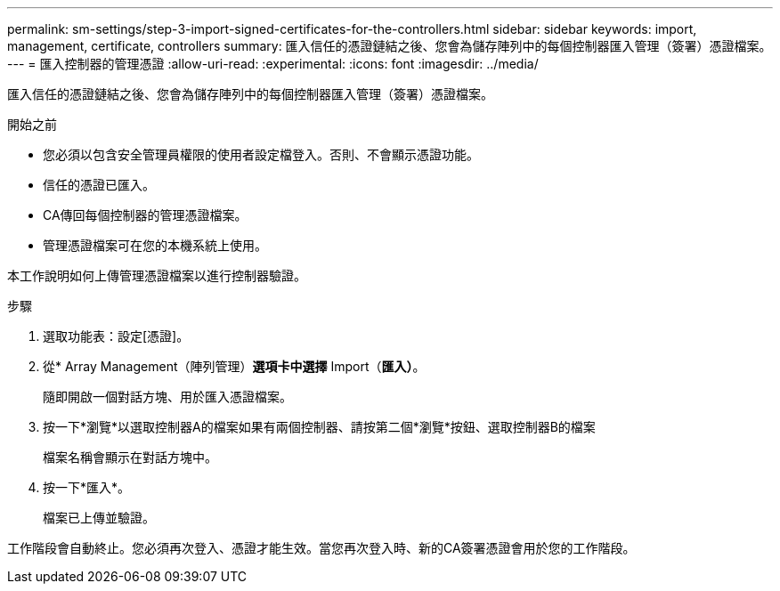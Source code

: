 ---
permalink: sm-settings/step-3-import-signed-certificates-for-the-controllers.html 
sidebar: sidebar 
keywords: import, management, certificate, controllers 
summary: 匯入信任的憑證鏈結之後、您會為儲存陣列中的每個控制器匯入管理（簽署）憑證檔案。 
---
= 匯入控制器的管理憑證
:allow-uri-read: 
:experimental: 
:icons: font
:imagesdir: ../media/


[role="lead"]
匯入信任的憑證鏈結之後、您會為儲存陣列中的每個控制器匯入管理（簽署）憑證檔案。

.開始之前
* 您必須以包含安全管理員權限的使用者設定檔登入。否則、不會顯示憑證功能。
* 信任的憑證已匯入。
* CA傳回每個控制器的管理憑證檔案。
* 管理憑證檔案可在您的本機系統上使用。


本工作說明如何上傳管理憑證檔案以進行控制器驗證。

.步驟
. 選取功能表：設定[憑證]。
. 從* Array Management（陣列管理）*選項卡中選擇* Import（*匯入）*。
+
隨即開啟一個對話方塊、用於匯入憑證檔案。

. 按一下*瀏覽*以選取控制器A的檔案如果有兩個控制器、請按第二個*瀏覽*按鈕、選取控制器B的檔案
+
檔案名稱會顯示在對話方塊中。

. 按一下*匯入*。
+
檔案已上傳並驗證。



工作階段會自動終止。您必須再次登入、憑證才能生效。當您再次登入時、新的CA簽署憑證會用於您的工作階段。
